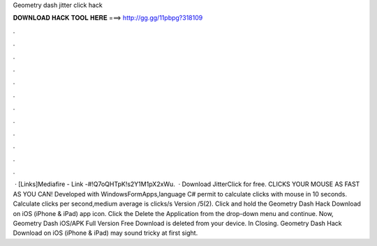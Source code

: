 Geometry dash jitter click hack

𝐃𝐎𝐖𝐍𝐋𝐎𝐀𝐃 𝐇𝐀𝐂𝐊 𝐓𝐎𝐎𝐋 𝐇𝐄𝐑𝐄 ===> http://gg.gg/11pbpg?318109

.

.

.

.

.

.

.

.

.

.

.

.

 · [Links]Mediafire -  Link -#!Q7oQHTpK!s2Y1M1pX2xWu.  · Download JitterClick for free. CLICKS YOUR MOUSE AS FAST AS YOU CAN! Developed with WindowsFormApps,language C# permit to calculate clicks with mouse in 10 seconds. Calculate clicks per second,medium average is clicks/s Version /5(2). Click and hold the Geometry Dash Hack Download on iOS (iPhone & iPad) app icon. Click the Delete the Application from the drop-down menu and continue. Now, Geometry Dash iOS/APK Full Version Free Download is deleted from your device. In Closing. Geometry Dash Hack Download on iOS (iPhone & iPad) may sound tricky at first sight.